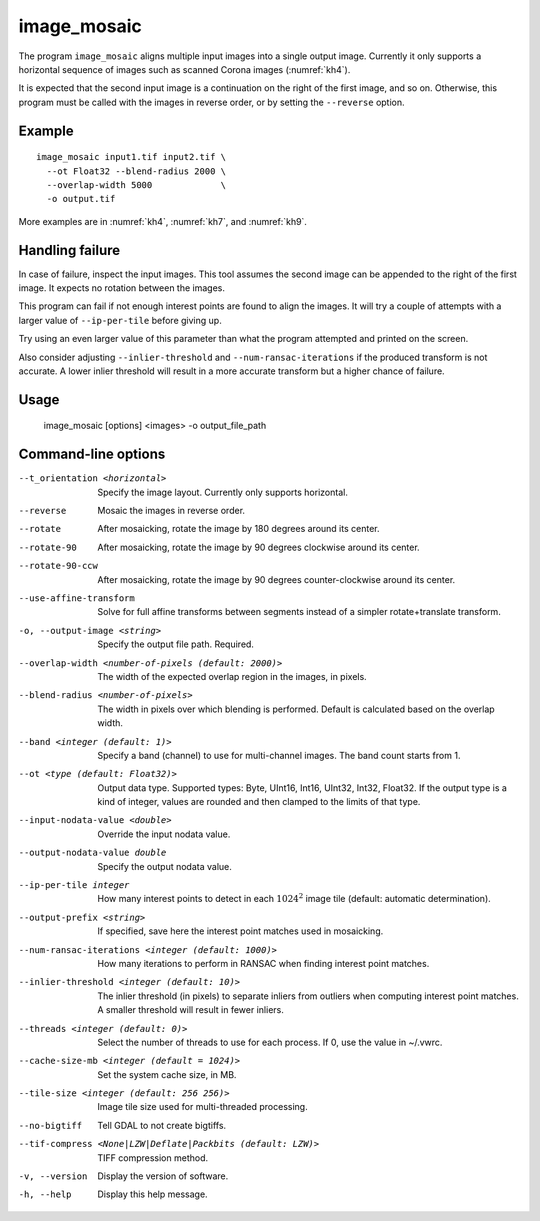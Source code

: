 .. _image_mosaic:

image_mosaic
------------

The program ``image_mosaic`` aligns multiple input images into a single output
image. Currently it only supports a horizontal sequence of images such as
scanned Corona images (:numref:`kh4`).

It is expected that the second input image is a continuation on the right of the
first image, and so on. Otherwise, this program must be called with the images
in reverse order, or by setting the ``--reverse`` option.

Example
~~~~~~~

::

     image_mosaic input1.tif input2.tif \
       --ot Float32 --blend-radius 2000 \
       --overlap-width 5000             \
       -o output.tif

More examples are in :numref:`kh4`, :numref:`kh7`, and :numref:`kh9`.
       
Handling failure
~~~~~~~~~~~~~~~~

In case of failure, inspect the input images. This tool assumes the second
image can be appended to the right of the first image. It expects no rotation
between the images.

This program can fail if not enough interest points are found to align the
images. It will try a couple of attempts with a larger value of
``--ip-per-tile`` before giving up.

Try using an even larger value of this parameter than what the program attempted
and printed on the screen.

Also consider adjusting ``--inlier-threshold`` and ``--num-ransac-iterations``
if the produced transform is not accurate. A lower inlier threshold will result
in a more accurate transform but a higher chance of failure.

Usage
~~~~~

     image_mosaic [options] <images> -o output_file_path

Command-line options
~~~~~~~~~~~~~~~~~~~~

--t_orientation <horizontal>
    Specify the image layout.  Currently only supports horizontal.

--reverse
    Mosaic the images in reverse order.

--rotate
    After mosaicking, rotate the image by 180 degrees around its
    center.

--rotate-90
    After mosaicking, rotate the image by 90 degrees clockwise
    around its center.

--rotate-90-ccw
    After mosaicking, rotate the image by 90 degrees counter-clockwise
    around its center.

--use-affine-transform
    Solve for full affine transforms between segments instead of a
    simpler rotate+translate transform.

-o, --output-image <string>
    Specify the output file path. Required.

--overlap-width <number-of-pixels (default: 2000)>
    The width of the expected overlap region in the images, in
    pixels.

--blend-radius <number-of-pixels>
    The width in pixels over which blending is performed. Default
    is calculated based on the overlap width.

--band <integer (default: 1)>
    Specify a band (channel) to use for multi-channel images. The band count
    starts from 1.

--ot <type (default: Float32)>
    Output data type. Supported types: Byte, UInt16, Int16, UInt32,
    Int32, Float32. If the output type is a kind of integer, values
    are rounded and then clamped to the limits of that type.

--input-nodata-value <double>
    Override the input nodata value.

--output-nodata-value double
    Specify the output nodata value.

--ip-per-tile integer
    How many interest points to detect in each :math:`1024^2` image
    tile (default: automatic determination).

--output-prefix <string>
    If specified, save here the interest point matches used in
    mosaicking.

--num-ransac-iterations <integer (default: 1000)>
    How many iterations to perform in RANSAC when finding interest point 
    matches.

--inlier-threshold <integer (default: 10)>    
    The inlier threshold (in pixels) to separate inliers from outliers when 
    computing interest point matches. A smaller threshold will result in fewer 
    inliers.

--threads <integer (default: 0)>
    Select the number of threads to use for each process. If 0, use
    the value in ~/.vwrc.
 
--cache-size-mb <integer (default = 1024)>
    Set the system cache size, in MB.

--tile-size <integer (default: 256 256)>
    Image tile size used for multi-threaded processing.

--no-bigtiff
    Tell GDAL to not create bigtiffs.

--tif-compress <None|LZW|Deflate|Packbits (default: LZW)>
    TIFF compression method.

-v, --version
    Display the version of software.

-h, --help
    Display this help message.
